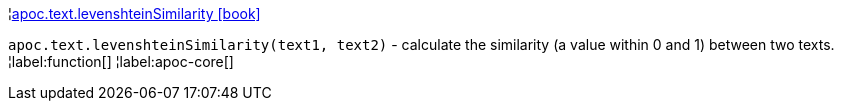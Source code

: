 ¦xref::overview/apoc.text/apoc.text.levenshteinSimilarity.adoc[apoc.text.levenshteinSimilarity icon:book[]] +

`apoc.text.levenshteinSimilarity(text1, text2)` - calculate the similarity (a value within 0 and 1) between two texts.
¦label:function[]
¦label:apoc-core[]
